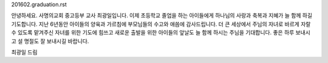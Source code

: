 201602.graduation.rst 
안녕하세요. 사명의교회 중고등부 교사 최광일입니다. 
이제 초등학교 졸업을 하는 아이들에게 하나님의 사랑과 축복과 지혜가 늘 함께 하길 기도합니다.
지난 6년동안 아이들의 양육과 가르침에 부모님들의 수고와 애씀에 감사드립니다. 
더 큰 세상에서 주님의 자녀로 바르게 자랄 수 있도록 맡겨주신 자녀를 위한 기도에 힘쓰고
새로운 출발을 위한 아이들의 앞날도 늘 함께 하시는 주님을 기대합니다. 
좋은 하루 보내시고 설 명절도 잘 보내시길 바랍니다. 

최광일 드림
